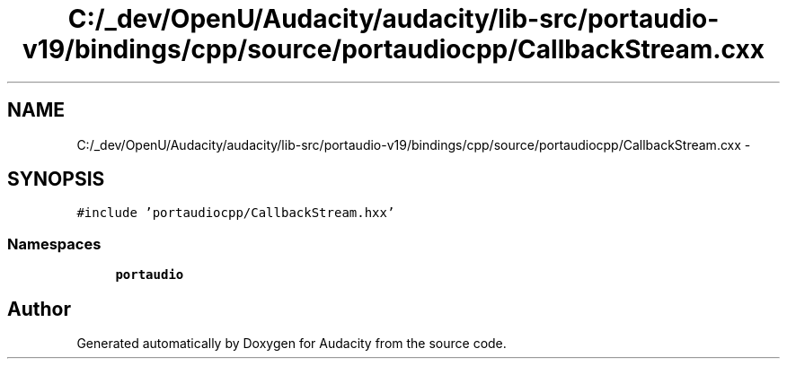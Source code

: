 .TH "C:/_dev/OpenU/Audacity/audacity/lib-src/portaudio-v19/bindings/cpp/source/portaudiocpp/CallbackStream.cxx" 3 "Thu Apr 28 2016" "Audacity" \" -*- nroff -*-
.ad l
.nh
.SH NAME
C:/_dev/OpenU/Audacity/audacity/lib-src/portaudio-v19/bindings/cpp/source/portaudiocpp/CallbackStream.cxx \- 
.SH SYNOPSIS
.br
.PP
\fC#include 'portaudiocpp/CallbackStream\&.hxx'\fP
.br

.SS "Namespaces"

.in +1c
.ti -1c
.RI " \fBportaudio\fP"
.br
.in -1c
.SH "Author"
.PP 
Generated automatically by Doxygen for Audacity from the source code\&.
